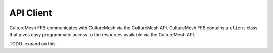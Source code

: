 =============
API Client
=============

CultureMesh FFB communicates with CultureMesh via the CultureMesh API.
CultureMesh FFB contains a ``client`` class that gives easy programmatic
access to the resources available via the CultureMesh API.

TODO: expand on this.
